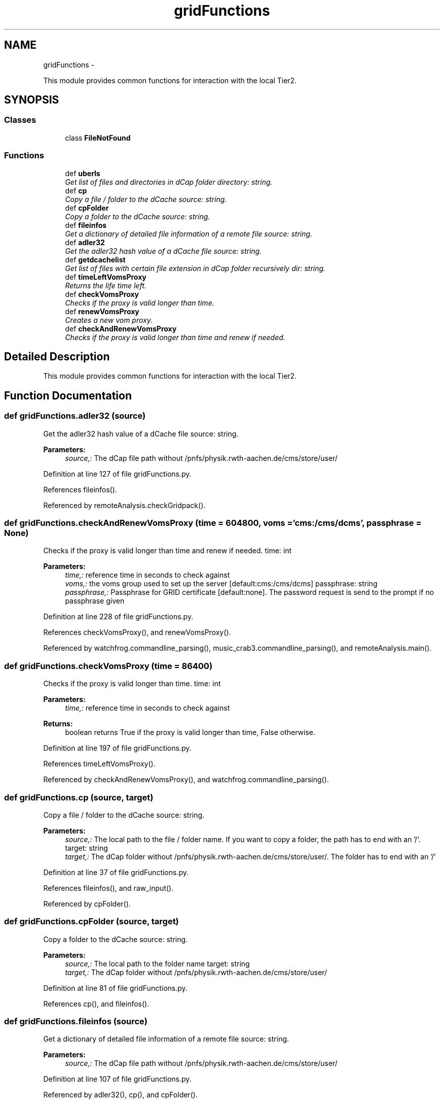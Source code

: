 .TH "gridFunctions" 3 "Thu Nov 5 2015" "not_found" \" -*- nroff -*-
.ad l
.nh
.SH NAME
gridFunctions \- 
.PP
This module provides common functions for interaction with the local Tier2\&.  

.SH SYNOPSIS
.br
.PP
.SS "Classes"

.in +1c
.ti -1c
.RI "class \fBFileNotFound\fP"
.br
.in -1c
.SS "Functions"

.in +1c
.ti -1c
.RI "def \fBuberls\fP"
.br
.RI "\fIGet list of files and directories in dCap folder  directory: string\&. \fP"
.ti -1c
.RI "def \fBcp\fP"
.br
.RI "\fICopy a file / folder to the dCache  source: string\&. \fP"
.ti -1c
.RI "def \fBcpFolder\fP"
.br
.RI "\fICopy a folder to the dCache  source: string\&. \fP"
.ti -1c
.RI "def \fBfileinfos\fP"
.br
.RI "\fIGet a dictionary of detailed file information of a remote file  source: string\&. \fP"
.ti -1c
.RI "def \fBadler32\fP"
.br
.RI "\fIGet the adler32 hash value of a dCache file  source: string\&. \fP"
.ti -1c
.RI "def \fBgetdcachelist\fP"
.br
.RI "\fIGet list of files with certain file extension in dCap folder recursively  dir: string\&. \fP"
.ti -1c
.RI "def \fBtimeLeftVomsProxy\fP"
.br
.RI "\fIReturns the life time left\&. \fP"
.ti -1c
.RI "def \fBcheckVomsProxy\fP"
.br
.RI "\fIChecks if the proxy is valid longer than time\&. \fP"
.ti -1c
.RI "def \fBrenewVomsProxy\fP"
.br
.RI "\fICreates a new vom proxy\&. \fP"
.ti -1c
.RI "def \fBcheckAndRenewVomsProxy\fP"
.br
.RI "\fIChecks if the proxy is valid longer than time and renew if needed\&. \fP"
.in -1c
.SH "Detailed Description"
.PP 
This module provides common functions for interaction with the local Tier2\&. 
.SH "Function Documentation"
.PP 
.SS "def gridFunctions\&.adler32 (source)"

.PP
Get the adler32 hash value of a dCache file  source: string\&. 
.PP
\fBParameters:\fP
.RS 4
\fIsource,:\fP The dCap file path without /pnfs/physik\&.rwth-aachen\&.de/cms/store/user/ 
.RE
.PP

.PP
Definition at line 127 of file gridFunctions\&.py\&.
.PP
References fileinfos()\&.
.PP
Referenced by remoteAnalysis\&.checkGridpack()\&.
.SS "def gridFunctions\&.checkAndRenewVomsProxy (time = \fC604800\fP, voms = \fC'cms:/cms/dcms'\fP, passphrase = \fCNone\fP)"

.PP
Checks if the proxy is valid longer than time and renew if needed\&. time: int 
.PP
\fBParameters:\fP
.RS 4
\fItime,:\fP reference time in seconds to check against 
.br
\fIvoms,:\fP the voms group used to set up the server [default:cms:/cms/dcms]  passphrase: string 
.br
\fIpassphrase,:\fP Passphrase for GRID certificate [default:none]\&. The password request is send to the prompt if no passphrase given 
.RE
.PP

.PP
Definition at line 228 of file gridFunctions\&.py\&.
.PP
References checkVomsProxy(), and renewVomsProxy()\&.
.PP
Referenced by watchfrog\&.commandline_parsing(), music_crab3\&.commandline_parsing(), and remoteAnalysis\&.main()\&.
.SS "def gridFunctions\&.checkVomsProxy (time = \fC86400\fP)"

.PP
Checks if the proxy is valid longer than time\&. time: int 
.PP
\fBParameters:\fP
.RS 4
\fItime,:\fP reference time in seconds to check against 
.RE
.PP
\fBReturns:\fP
.RS 4
boolean returns True if the proxy is valid longer than time, False otherwise\&. 
.RE
.PP

.PP
Definition at line 197 of file gridFunctions\&.py\&.
.PP
References timeLeftVomsProxy()\&.
.PP
Referenced by checkAndRenewVomsProxy(), and watchfrog\&.commandline_parsing()\&.
.SS "def gridFunctions\&.cp (source, target)"

.PP
Copy a file / folder to the dCache  source: string\&. 
.PP
\fBParameters:\fP
.RS 4
\fIsource,:\fP The local path to the file / folder name\&. If you want to copy a folder, the path has to end with an '/'\&.  target: string 
.br
\fItarget,:\fP The dCap folder without /pnfs/physik\&.rwth-aachen\&.de/cms/store/user/\&. The folder has to end with an '/' 
.RE
.PP

.PP
Definition at line 37 of file gridFunctions\&.py\&.
.PP
References fileinfos(), and raw_input()\&.
.PP
Referenced by cpFolder()\&.
.SS "def gridFunctions\&.cpFolder (source, target)"

.PP
Copy a folder to the dCache  source: string\&. 
.PP
\fBParameters:\fP
.RS 4
\fIsource,:\fP The local path to the folder name  target: string 
.br
\fItarget,:\fP The dCap folder without /pnfs/physik\&.rwth-aachen\&.de/cms/store/user/ 
.RE
.PP

.PP
Definition at line 81 of file gridFunctions\&.py\&.
.PP
References cp(), and fileinfos()\&.
.SS "def gridFunctions\&.fileinfos (source)"

.PP
Get a dictionary of detailed file information of a remote file  source: string\&. 
.PP
\fBParameters:\fP
.RS 4
\fIsource,:\fP The dCap file path without /pnfs/physik\&.rwth-aachen\&.de/cms/store/user/ 
.RE
.PP

.PP
Definition at line 107 of file gridFunctions\&.py\&.
.PP
Referenced by adler32(), cp(), and cpFolder()\&.
.SS "def gridFunctions\&.getdcachelist (dir, Tag = \fC''\fP, mem_limit = \fC500000000\fP, fileXtension = \fC'\&.pxlio'\fP)"

.PP
Get list of files with certain file extension in dCap folder recursively  dir: string\&. 
.PP
\fBParameters:\fP
.RS 4
\fIdir,:\fP The dCap folder without /pnfs/physik\&.rwth-aachen\&.de/cms/store/user/  mem_limit: int 
.br
\fImem_limit,:\fP Maximum summed filesize before files are splitted in sublists [default:500000000] 
.RE
.PP

.PP
Definition at line 140 of file gridFunctions\&.py\&.
.PP
References HistClass\&.split()\&.
.PP
Referenced by crabFunctions\&.CrabTask\&.finalizeTask(), remote_example\&.getFilesfromFile(), and remoteAnalysis\&.prepareFileList()\&.
.SS "def gridFunctions\&.renewVomsProxy (voms = \fC'cms:/cms/dcms'\fP, passphrase = \fCNone\fP)"

.PP
Creates a new vom proxy\&. This function creates a new  voms: string 
.PP
\fBParameters:\fP
.RS 4
\fIvoms,:\fP the voms group used to set up the server [default:cms:/cms/dcms]  passphrase: string 
.br
\fIpassphrase,:\fP Passphrase for GRID certificate [default:none]\&. The password request is send to the prompt if no passphrase given 
.PP
.nf
Make a new proxy with a lifetime of one week.
.fi
.PP
 
.RE
.PP

.PP
Definition at line 208 of file gridFunctions\&.py\&.
.PP
Referenced by checkAndRenewVomsProxy()\&.
.SS "def gridFunctions\&.timeLeftVomsProxy ()"

.PP
Returns the life time left\&. for a proxy\&.
.PP
\fBReturns:\fP
.RS 4
int time left for the proxy 
.RE
.PP

.PP
Definition at line 184 of file gridFunctions\&.py\&.
.PP
Referenced by checkVomsProxy()\&.
.SS "def gridFunctions\&.uberls (directory)"

.PP
Get list of files and directories in dCap folder  directory: string\&. 
.PP
\fBParameters:\fP
.RS 4
\fIdirectory,:\fP The dCap folder without /pnfs/physik\&.rwth-aachen\&.de/cms/store/user/ 
.RE
.PP

.PP
Definition at line 13 of file gridFunctions\&.py\&.
.PP
References lumi\&.format\&.
.SH "Author"
.PP 
Generated automatically by Doxygen for not_found from the source code\&.

